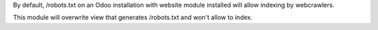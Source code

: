 By default, /robots.txt on an Odoo installation with website module installed will allow indexing by webcrawlers.

This module will overwrite view that generates /robots.txt and won't allow to index.
